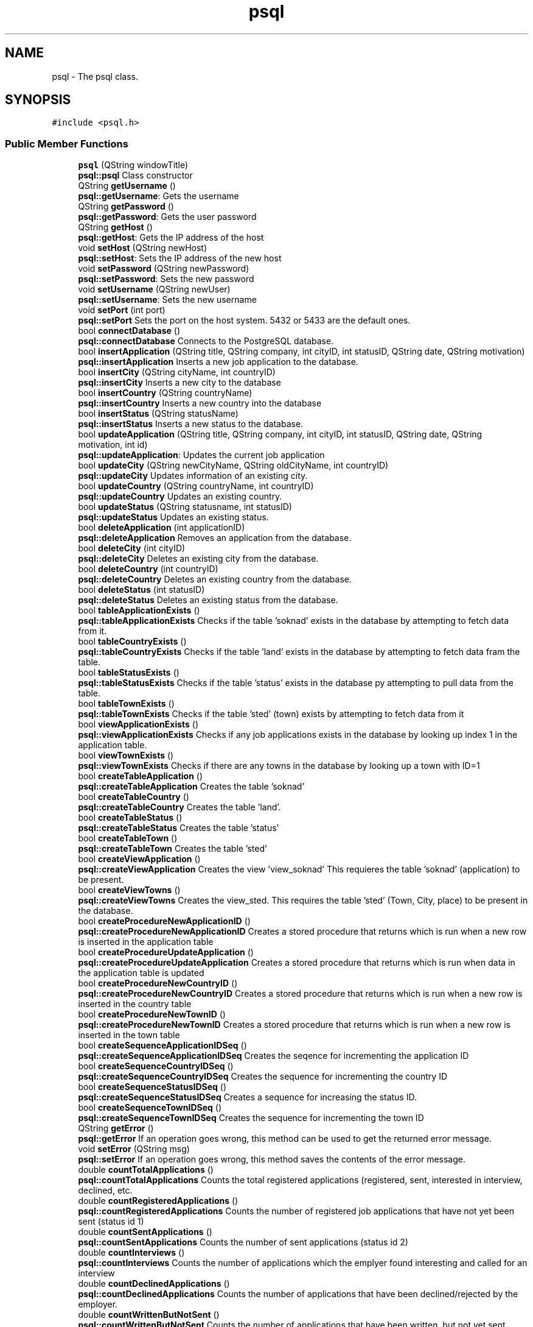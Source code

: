 .TH "psql" 3 "Tue Jun 11 2019" "Jobber" \" -*- nroff -*-
.ad l
.nh
.SH NAME
psql \- The psql class\&.  

.SH SYNOPSIS
.br
.PP
.PP
\fC#include <psql\&.h>\fP
.SS "Public Member Functions"

.in +1c
.ti -1c
.RI "\fBpsql\fP (QString windowTitle)"
.br
.RI "\fBpsql::psql\fP Class constructor "
.ti -1c
.RI "QString \fBgetUsername\fP ()"
.br
.RI "\fBpsql::getUsername\fP: Gets the username "
.ti -1c
.RI "QString \fBgetPassword\fP ()"
.br
.RI "\fBpsql::getPassword\fP: Gets the user password "
.ti -1c
.RI "QString \fBgetHost\fP ()"
.br
.RI "\fBpsql::getHost\fP: Gets the IP address of the host "
.ti -1c
.RI "void \fBsetHost\fP (QString newHost)"
.br
.RI "\fBpsql::setHost\fP: Sets the IP address of the new host "
.ti -1c
.RI "void \fBsetPassword\fP (QString newPassword)"
.br
.RI "\fBpsql::setPassword\fP: Sets the new password "
.ti -1c
.RI "void \fBsetUsername\fP (QString newUser)"
.br
.RI "\fBpsql::setUsername\fP: Sets the new username "
.ti -1c
.RI "void \fBsetPort\fP (int port)"
.br
.RI "\fBpsql::setPort\fP Sets the port on the host system\&. 5432 or 5433 are the default ones\&. "
.ti -1c
.RI "bool \fBconnectDatabase\fP ()"
.br
.RI "\fBpsql::connectDatabase\fP Connects to the PostgreSQL database\&. "
.ti -1c
.RI "bool \fBinsertApplication\fP (QString title, QString company, int cityID, int statusID, QString date, QString motivation)"
.br
.RI "\fBpsql::insertApplication\fP Inserts a new job application to the database\&. "
.ti -1c
.RI "bool \fBinsertCity\fP (QString cityName, int countryID)"
.br
.RI "\fBpsql::insertCity\fP Inserts a new city to the database "
.ti -1c
.RI "bool \fBinsertCountry\fP (QString countryName)"
.br
.RI "\fBpsql::insertCountry\fP Inserts a new country into the database "
.ti -1c
.RI "bool \fBinsertStatus\fP (QString statusName)"
.br
.RI "\fBpsql::insertStatus\fP Inserts a new status to the database\&. "
.ti -1c
.RI "bool \fBupdateApplication\fP (QString title, QString company, int cityID, int statusID, QString date, QString motivation, int id)"
.br
.RI "\fBpsql::updateApplication\fP: Updates the current job application "
.ti -1c
.RI "bool \fBupdateCity\fP (QString newCityName, QString oldCityName, int countryID)"
.br
.RI "\fBpsql::updateCity\fP Updates information of an existing city\&. "
.ti -1c
.RI "bool \fBupdateCountry\fP (QString countryName, int countryID)"
.br
.RI "\fBpsql::updateCountry\fP Updates an existing country\&. "
.ti -1c
.RI "bool \fBupdateStatus\fP (QString statusname, int statusID)"
.br
.RI "\fBpsql::updateStatus\fP Updates an existing status\&. "
.ti -1c
.RI "bool \fBdeleteApplication\fP (int applicationID)"
.br
.RI "\fBpsql::deleteApplication\fP Removes an application from the database\&. "
.ti -1c
.RI "bool \fBdeleteCity\fP (int cityID)"
.br
.RI "\fBpsql::deleteCity\fP Deletes an existing city from the database\&. "
.ti -1c
.RI "bool \fBdeleteCountry\fP (int countryID)"
.br
.RI "\fBpsql::deleteCountry\fP Deletes an existing country from the database\&. "
.ti -1c
.RI "bool \fBdeleteStatus\fP (int statusID)"
.br
.RI "\fBpsql::deleteStatus\fP Deletes an existing status from the database\&. "
.ti -1c
.RI "bool \fBtableApplicationExists\fP ()"
.br
.RI "\fBpsql::tableApplicationExists\fP Checks if the table 'soknad' exists in the database by attempting to fetch data from it\&. "
.ti -1c
.RI "bool \fBtableCountryExists\fP ()"
.br
.RI "\fBpsql::tableCountryExists\fP Checks if the table 'land' exists in the database by attempting to fetch data fram the table\&. "
.ti -1c
.RI "bool \fBtableStatusExists\fP ()"
.br
.RI "\fBpsql::tableStatusExists\fP Checks if the table 'status' exists in the database py attempting to pull data from the table\&. "
.ti -1c
.RI "bool \fBtableTownExists\fP ()"
.br
.RI "\fBpsql::tableTownExists\fP Checks if the table 'sted' (town) exists by attempting to fetch data from it "
.ti -1c
.RI "bool \fBviewApplicationExists\fP ()"
.br
.RI "\fBpsql::viewApplicationExists\fP Checks if any job applications exists in the database by looking up index 1 in the application table\&. "
.ti -1c
.RI "bool \fBviewTownExists\fP ()"
.br
.RI "\fBpsql::viewTownExists\fP Checks if there are any towns in the database by looking up a town with ID=1 "
.ti -1c
.RI "bool \fBcreateTableApplication\fP ()"
.br
.RI "\fBpsql::createTableApplication\fP Creates the table 'soknad' "
.ti -1c
.RI "bool \fBcreateTableCountry\fP ()"
.br
.RI "\fBpsql::createTableCountry\fP Creates the table 'land'\&. "
.ti -1c
.RI "bool \fBcreateTableStatus\fP ()"
.br
.RI "\fBpsql::createTableStatus\fP Creates the table 'status' "
.ti -1c
.RI "bool \fBcreateTableTown\fP ()"
.br
.RI "\fBpsql::createTableTown\fP Creates the table 'sted' "
.ti -1c
.RI "bool \fBcreateViewApplication\fP ()"
.br
.RI "\fBpsql::createViewApplication\fP Creates the view 'view_soknad' This requieres the table 'soknad' (application) to be present\&. "
.ti -1c
.RI "bool \fBcreateViewTowns\fP ()"
.br
.RI "\fBpsql::createViewTowns\fP Creates the view_sted\&. This requires the table 'sted' (Town, City, place) to be present in the database\&. "
.ti -1c
.RI "bool \fBcreateProcedureNewApplicationID\fP ()"
.br
.RI "\fBpsql::createProcedureNewApplicationID\fP Creates a stored procedure that returns which is run when a new row is inserted in the application table "
.ti -1c
.RI "bool \fBcreateProcedureUpdateApplication\fP ()"
.br
.RI "\fBpsql::createProcedureUpdateApplication\fP Creates a stored procedure that returns which is run when data in the application table is updated "
.ti -1c
.RI "bool \fBcreateProcedureNewCountryID\fP ()"
.br
.RI "\fBpsql::createProcedureNewCountryID\fP Creates a stored procedure that returns which is run when a new row is inserted in the country table "
.ti -1c
.RI "bool \fBcreateProcedureNewTownID\fP ()"
.br
.RI "\fBpsql::createProcedureNewTownID\fP Creates a stored procedure that returns which is run when a new row is inserted in the town table "
.ti -1c
.RI "bool \fBcreateSequenceApplicationIDSeq\fP ()"
.br
.RI "\fBpsql::createSequenceApplicationIDSeq\fP Creates the seqence for incrementing the application ID "
.ti -1c
.RI "bool \fBcreateSequenceCountryIDSeq\fP ()"
.br
.RI "\fBpsql::createSequenceCountryIDSeq\fP Creates the sequence for incrementing the country ID "
.ti -1c
.RI "bool \fBcreateSequenceStatusIDSeq\fP ()"
.br
.RI "\fBpsql::createSequenceStatusIDSeq\fP Creates a sequence for increasing the status ID\&. "
.ti -1c
.RI "bool \fBcreateSequenceTownIDSeq\fP ()"
.br
.RI "\fBpsql::createSequenceTownIDSeq\fP Creates the sequence for incrementing the town ID "
.ti -1c
.RI "QString \fBgetError\fP ()"
.br
.RI "\fBpsql::getError\fP If an operation goes wrong, this method can be used to get the returned error message\&. "
.ti -1c
.RI "void \fBsetError\fP (QString msg)"
.br
.RI "\fBpsql::setError\fP If an operation goes wrong, this method saves the contents of the error message\&. "
.ti -1c
.RI "double \fBcountTotalApplications\fP ()"
.br
.RI "\fBpsql::countTotalApplications\fP Counts the total registered applications (registered, sent, interested in interview, declined, etc\&. "
.ti -1c
.RI "double \fBcountRegisteredApplications\fP ()"
.br
.RI "\fBpsql::countRegisteredApplications\fP Counts the number of registered job applications that have not yet been sent (status id 1) "
.ti -1c
.RI "double \fBcountSentApplications\fP ()"
.br
.RI "\fBpsql::countSentApplications\fP Counts the number of sent applications (status id 2) "
.ti -1c
.RI "double \fBcountInterviews\fP ()"
.br
.RI "\fBpsql::countInterviews\fP Counts the number of applications which the emplyer found interesting and called for an interview "
.ti -1c
.RI "double \fBcountDeclinedApplications\fP ()"
.br
.RI "\fBpsql::countDeclinedApplications\fP Counts the number of applications that have been declined/rejected by the employer\&. "
.ti -1c
.RI "double \fBcountWrittenButNotSent\fP ()"
.br
.RI "\fBpsql::countWrittenButNotSent\fP Counts the number of applications that have been written, but not yet sent\&. "
.ti -1c
.RI "double \fBcountDeclinedAfterInterview\fP ()"
.br
.RI "\fBpsql::countDeclinedAfterInterview\fP Counts the number of applications that has lead to an interview and then got rejected\&. "
.ti -1c
.RI "double \fBcountAccepted\fP ()"
.br
.RI "\fBpsql::countAccepted\fP Counts the number of applications that have been accepted and has lead to an employment\&. "
.ti -1c
.RI "int \fBgetCityID\fP (int applicationID)"
.br
.RI "\fBpsql::getCityID\fP Gets the city ID of the application based on the application ID prvoided by the user\&. "
.ti -1c
.RI "int \fBgetCityID\fP (string name)"
.br
.RI "\fBpsql::getCityID\fP Gets the ID of a city based on its name "
.ti -1c
.RI "int \fBgetCountryID\fP (int cityID)"
.br
.RI "\fBpsql::getCountryID\fP Get the country ID of table sted based on given stedid\&. "
.ti -1c
.RI "int \fBgetCountryID\fP (string name)"
.br
.RI "\fBpsql::getCountryID\fP Gets the ID of a given country "
.ti -1c
.RI "int \fBgetStatusID\fP (int applicationID)"
.br
.RI "\fBpsql::getStatusID\fP Returns the status ID of the application based on the application ID provided by the user\&. "
.ti -1c
.RI "int \fBgetStatusID\fP (string name)"
.br
.RI "\fBpsql::getStatusID\fP Gets the status ID based on the status name "
.ti -1c
.RI "QList< QString > \fBfillList\fP (const char *sqlSporring)"
.br
.RI "\fBpsql::fillList\fP 'Fills' a QList with integers based on the results of an SQL query\&. "
.ti -1c
.RI "QList< int > \fBgetSpecificApplicationIDs\fP (string jobTitle, string companyName, string cityName, string status, string deadline, string motivation)"
.br
.RI "\fBpsql::getSpecificApplicationIDs\fP Builds a list of application IDs based on search criteria\&. "
.ti -1c
.RI "QList< QString > \fBgetSpecificJobNames\fP (string jobTitle, string companyName, string cityName, string status, string deadline, string motivation)"
.br
.RI "\fBpsql::getSpecificJobNames\fP Builds list of job titles based on search criteria\&. "
.ti -1c
.RI "QList< QString > \fBgetSpecificCompanyNames\fP (string jobTitle, string companyName, string cityName, string status, string deadline, string motivation)"
.br
.RI "\fBpsql::getSpecificCompanyNames\fP Builds a list with name of job company/companies based on search criteria\&. "
.ti -1c
.RI "QList< QString > \fBgetSpecificCityNames\fP (string jobTitle, string companyName, string cityName, string status, string deadline, string motivation)"
.br
.RI "\fBpsql::getSpecificCityNames\fP Builds a list of city names in one or more applications based on search criteria\&. "
.ti -1c
.RI "QList< QString > \fBgetSpecificStatuses\fP (string jobTitle, string companyName, string cityName, string status, string deadline, string motivation)"
.br
.RI "\fBpsql::getSpecificStatuses\fP Builds a list of statuses based on the search criteria\&. "
.ti -1c
.RI "QList< QString > \fBgetSpecificDeadlines\fP (string jobTitle, string companyName, string cityName, string status, string deadline, string motivation)"
.br
.RI "\fBpsql::getSpecificDeadlines\fP Builds a list of application deadlines based on search criteria "
.ti -1c
.RI "QList< QString > \fBgetSpecificMotivations\fP (string jobTitle, string companyName, string cityName, string status, string deadline, string motivation)"
.br
.RI "\fBpsql::getSpecificMotivations\fP Builds a list of motivations based on search criteria\&. "
.ti -1c
.RI "QList< QString > \fBgetCityNames\fP ()"
.br
.RI "\fBpsql::getCityNames\fP Builds a list of strings that cointain name of all cities in the database\&. "
.ti -1c
.RI "QList< QString > \fBgetStatuses\fP ()"
.br
.RI "\fBpsql::getStatuses\fP Builds a list of all statuses registered in the database\&. "
.ti -1c
.RI "QString \fBgetCityName\fP (int cityNumber)"
.br
.RI "\fBpsql::getCityName\fP Gets the name of the city based on the city number\&. "
.ti -1c
.RI "QString \fBgetCompany\fP (int applicationID)"
.br
.RI "\fBpsql::getCompany\fP Gets the company name based on the application ID provided by the user\&. "
.ti -1c
.RI "QString \fBgetCountryName\fP (int countryID)"
.br
.RI "\fBpsql::getCountryName\fP Gets the name of a country based on its ID\&. "
.ti -1c
.RI "QString \fBgetDate\fP (int applicationID)"
.br
.RI "\fBpsql::getDate\fP Gets the application deadline based on the application ID provided by the user\&. "
.ti -1c
.RI "QString \fBgetStatusName\fP (int s)"
.br
.RI "\fBpsql::getStatusName\fP Returns the current status name "
.ti -1c
.RI "QString \fBgetTitle\fP (int applicationID)"
.br
.RI "\fBpsql::getTitle\fP Returns the application title based on the ID provided by the user "
.ti -1c
.RI "QString \fBgetMotivation\fP (int applicationID)"
.br
.RI "\fBpsql::getMotivation\fP The the motivation for the job application based on the application ID\&. "
.in -1c
.SH "Detailed Description"
.PP 
The psql class\&. 
.SH "Constructor & Destructor Documentation"
.PP 
.SS "psql::psql (QString windowTitle)"

.PP
\fBpsql::psql\fP Class constructor 
.PP
\fBParameters:\fP
.RS 4
\fIwindowTitle\fP The title of the window to be used in message boxes\&. 
.RE
.PP

.SH "Member Function Documentation"
.PP 
.SS "bool psql::connectDatabase ()"

.PP
\fBpsql::connectDatabase\fP Connects to the PostgreSQL database\&. 
.PP
\fBReturns:\fP
.RS 4
True on successful connection and false on failure\&. 
.RE
.PP

.SS "double psql::countAccepted ()"

.PP
\fBpsql::countAccepted\fP Counts the number of applications that have been accepted and has lead to an employment\&. 
.PP
\fBReturns:\fP
.RS 4
The number of accepted applications\&. 
.RE
.PP

.SS "double psql::countDeclinedAfterInterview ()"

.PP
\fBpsql::countDeclinedAfterInterview\fP Counts the number of applications that has lead to an interview and then got rejected\&. 
.PP
\fBReturns:\fP
.RS 4
The number of applications that have been declined after an interview 
.RE
.PP

.SS "double psql::countDeclinedApplications ()"

.PP
\fBpsql::countDeclinedApplications\fP Counts the number of applications that have been declined/rejected by the employer\&. 
.PP
\fBReturns:\fP
.RS 4
The number of declined/rejected applications 
.RE
.PP

.SS "double psql::countInterviews ()"

.PP
\fBpsql::countInterviews\fP Counts the number of applications which the emplyer found interesting and called for an interview 
.PP
\fBReturns:\fP
.RS 4
The number of applications that 'led' to an interview\&. 
.RE
.PP

.SS "double psql::countRegisteredApplications ()"

.PP
\fBpsql::countRegisteredApplications\fP Counts the number of registered job applications that have not yet been sent (status id 1) 
.PP
\fBReturns:\fP
.RS 4
The number of registered job applications\&. 
.RE
.PP

.SS "double psql::countSentApplications ()"

.PP
\fBpsql::countSentApplications\fP Counts the number of sent applications (status id 2) 
.PP
\fBReturns:\fP
.RS 4
The number of sent applications\&. 
.RE
.PP

.SS "double psql::countTotalApplications ()"

.PP
\fBpsql::countTotalApplications\fP Counts the total registered applications (registered, sent, interested in interview, declined, etc\&. 
.PP
\fBReturns:\fP
.RS 4
The total number of job applications in the database\&. 
.RE
.PP

.SS "double psql::countWrittenButNotSent ()"

.PP
\fBpsql::countWrittenButNotSent\fP Counts the number of applications that have been written, but not yet sent\&. 
.PP
\fBReturns:\fP
.RS 4
The number of applications that have been written, but not yet sent\&. 
.RE
.PP

.SS "bool psql::createProcedureNewApplicationID ()"

.PP
\fBpsql::createProcedureNewApplicationID\fP Creates a stored procedure that returns which is run when a new row is inserted in the application table 
.PP
\fBReturns:\fP
.RS 4
True on success and false otherwise 
.RE
.PP

.SS "bool psql::createProcedureNewCountryID ()"

.PP
\fBpsql::createProcedureNewCountryID\fP Creates a stored procedure that returns which is run when a new row is inserted in the country table 
.PP
\fBReturns:\fP
.RS 4
True on success and false on failure 
.RE
.PP

.SS "bool psql::createProcedureNewTownID ()"

.PP
\fBpsql::createProcedureNewTownID\fP Creates a stored procedure that returns which is run when a new row is inserted in the town table 
.PP
\fBReturns:\fP
.RS 4
True on success and false on failure 
.RE
.PP

.SS "bool psql::createProcedureUpdateApplication ()"

.PP
\fBpsql::createProcedureUpdateApplication\fP Creates a stored procedure that returns which is run when data in the application table is updated 
.PP
\fBReturns:\fP
.RS 4
True if the creation succeeds and false on failure 
.RE
.PP

.SS "bool psql::createSequenceApplicationIDSeq ()"

.PP
\fBpsql::createSequenceApplicationIDSeq\fP Creates the seqence for incrementing the application ID 
.PP
\fBReturns:\fP
.RS 4
True on success and false on failure 
.RE
.PP

.SS "bool psql::createSequenceCountryIDSeq ()"

.PP
\fBpsql::createSequenceCountryIDSeq\fP Creates the sequence for incrementing the country ID 
.PP
\fBReturns:\fP
.RS 4
True on success and false on failure 
.RE
.PP

.SS "bool psql::createSequenceStatusIDSeq ()"

.PP
\fBpsql::createSequenceStatusIDSeq\fP Creates a sequence for increasing the status ID\&. 
.PP
\fBReturns:\fP
.RS 4
True on success and false on failure 
.RE
.PP

.SS "bool psql::createSequenceTownIDSeq ()"

.PP
\fBpsql::createSequenceTownIDSeq\fP Creates the sequence for incrementing the town ID 
.PP
\fBReturns:\fP
.RS 4
True on success and false on failure 
.RE
.PP

.SS "bool psql::createTableApplication ()"

.PP
\fBpsql::createTableApplication\fP Creates the table 'soknad' 
.PP
\fBReturns:\fP
.RS 4
True on success and false on failure 
.RE
.PP

.SS "bool psql::createTableCountry ()"

.PP
\fBpsql::createTableCountry\fP Creates the table 'land'\&. 
.PP
\fBReturns:\fP
.RS 4
True on success and false on failure 
.RE
.PP

.SS "bool psql::createTableStatus ()"

.PP
\fBpsql::createTableStatus\fP Creates the table 'status' 
.PP
\fBReturns:\fP
.RS 4
True on success and false on failure 
.RE
.PP

.SS "bool psql::createTableTown ()"

.PP
\fBpsql::createTableTown\fP Creates the table 'sted' 
.PP
\fBReturns:\fP
.RS 4
True on success and false on failure 
.RE
.PP

.SS "bool psql::createViewApplication ()"

.PP
\fBpsql::createViewApplication\fP Creates the view 'view_soknad' This requieres the table 'soknad' (application) to be present\&. 
.PP
\fBReturns:\fP
.RS 4
True on success and false on failure 
.RE
.PP

.SS "bool psql::createViewTowns ()"

.PP
\fBpsql::createViewTowns\fP Creates the view_sted\&. This requires the table 'sted' (Town, City, place) to be present in the database\&. 
.PP
\fBReturns:\fP
.RS 4
True on success and false otherwise\&. 
.RE
.PP

.SS "bool psql::deleteApplication (int applicationID)"

.PP
\fBpsql::deleteApplication\fP Removes an application from the database\&. 
.PP
\fBParameters:\fP
.RS 4
\fIapplicationID\fP The ID of the application to be removed\&. 
.RE
.PP
\fBReturns:\fP
.RS 4
True on successful removal and false otherwise\&. 
.RE
.PP

.SS "bool psql::deleteCity (int cityID)"

.PP
\fBpsql::deleteCity\fP Deletes an existing city from the database\&. 
.PP
\fBParameters:\fP
.RS 4
\fIcityID\fP The unique identification number of the city to be removed\&. 
.RE
.PP
\fBReturns:\fP
.RS 4
True on successful removal and false otherwise\&. 
.RE
.PP

.SS "bool psql::deleteCountry (int countryID)"

.PP
\fBpsql::deleteCountry\fP Deletes an existing country from the database\&. 
.PP
\fBParameters:\fP
.RS 4
\fIcountryID\fP The unique number of the country in question\&. 
.RE
.PP
\fBReturns:\fP
.RS 4
True on successful removal and false otherwise\&. 
.RE
.PP

.SS "bool psql::deleteStatus (int statusID)"

.PP
\fBpsql::deleteStatus\fP Deletes an existing status from the database\&. 
.PP
\fBParameters:\fP
.RS 4
\fIstatusID\fP The identification number of the status to be deleted\&. 
.RE
.PP
\fBReturns:\fP
.RS 4
True on successful removal and false otherwise\&. 
.RE
.PP

.SS "QList< QString > psql::fillList (const char * sqlSporring)"

.PP
\fBpsql::fillList\fP 'Fills' a QList with integers based on the results of an SQL query\&. 
.PP
\fBParameters:\fP
.RS 4
\fIsqlSporring\fP The SQL query to be executed\&. 
.RE
.PP
\fBReturns:\fP
.RS 4
A list of ints based on the results of the query in 'sqlSporring' 
.RE
.PP

.SS "int psql::getCityID (int applicationID)"

.PP
\fBpsql::getCityID\fP Gets the city ID of the application based on the application ID prvoided by the user\&. 
.PP
\fBParameters:\fP
.RS 4
\fIapplicationID\fP The application ID 
.RE
.PP
\fBReturns:\fP
.RS 4
The city ID on success and 0 on failure\&. 
.RE
.PP

.SS "int psql::getCityID (string name)"

.PP
\fBpsql::getCityID\fP Gets the ID of a city based on its name 
.PP
\fBParameters:\fP
.RS 4
\fIname\fP The city name 
.RE
.PP
\fBReturns:\fP
.RS 4
The city ID 
.RE
.PP

.SS "QString psql::getCityName (int cityNumber)"

.PP
\fBpsql::getCityName\fP Gets the name of the city based on the city number\&. 
.PP
\fBParameters:\fP
.RS 4
\fIcityNumber\fP the number of the city to be returned\&. 
.RE
.PP
\fBReturns:\fP
.RS 4
The city name on success and 'Error' on failure\&. 
.RE
.PP

.SS "QList< QString > psql::getCityNames ()"

.PP
\fBpsql::getCityNames\fP Builds a list of strings that cointain name of all cities in the database\&. 
.PP
\fBReturns:\fP
.RS 4
On success, return the mentioned list of strings\&. 
.RE
.PP

.SS "QString psql::getCompany (int applicationID)"

.PP
\fBpsql::getCompany\fP Gets the company name based on the application ID provided by the user\&. 
.PP
\fBParameters:\fP
.RS 4
\fIapplicationID\fP The application ID provided by the user\&. 
.RE
.PP
\fBReturns:\fP
.RS 4
the company name on success and 'Error' on failure\&. 
.RE
.PP

.SS "int psql::getCountryID (int cityID)"

.PP
\fBpsql::getCountryID\fP Get the country ID of table sted based on given stedid\&. 
.PP
\fBParameters:\fP
.RS 4
\fIcityID\fP The ID of the city in question\&. 
.RE
.PP
\fBReturns:\fP
.RS 4
The country ID of the city in question\&. 
.RE
.PP

.SS "int psql::getCountryID (string name)"

.PP
\fBpsql::getCountryID\fP Gets the ID of a given country 
.PP
\fBParameters:\fP
.RS 4
\fIname\fP The name of the country in question 
.RE
.PP
\fBReturns:\fP
.RS 4
The country ID 
.RE
.PP

.SS "QString psql::getCountryName (int countryID)"

.PP
\fBpsql::getCountryName\fP Gets the name of a country based on its ID\&. 
.PP
\fBParameters:\fP
.RS 4
\fIcountryID\fP The ID of the country in question\&. 
.RE
.PP
\fBReturns:\fP
.RS 4
On success, return the name of the country\&. 
.RE
.PP

.SS "QString psql::getDate (int applicationID)"

.PP
\fBpsql::getDate\fP Gets the application deadline based on the application ID provided by the user\&. 
.PP
\fBParameters:\fP
.RS 4
\fIapplicationID\fP The application ID\&. 
.RE
.PP
\fBReturns:\fP
.RS 4
the application ID on success and 0 on failure\&. 
.RE
.PP

.SS "QString psql::getError ()"

.PP
\fBpsql::getError\fP If an operation goes wrong, this method can be used to get the returned error message\&. 
.PP
\fBReturns:\fP
.RS 4
The error message\&. 
.RE
.PP

.SS "QString psql::getHost ()"

.PP
\fBpsql::getHost\fP: Gets the IP address of the host 
.PP
\fBReturns:\fP
.RS 4
The host's IP address 
.RE
.PP

.SS "QString psql::getMotivation (int applicationID)"

.PP
\fBpsql::getMotivation\fP The the motivation for the job application based on the application ID\&. 
.PP
\fBParameters:\fP
.RS 4
\fIapplicationID\fP The ID of the application in question 
.RE
.PP
\fBReturns:\fP
.RS 4
A string explaing what motivated the user to apply for this job\&. 
.RE
.PP

.SS "QString psql::getPassword ()"

.PP
\fBpsql::getPassword\fP: Gets the user password 
.PP
\fBReturns:\fP
.RS 4
The user's password 
.RE
.PP

.SS "QList< int > psql::getSpecificApplicationIDs (string jobTitle, string companyName, string cityName, string status, string deadline, string motivation)"

.PP
\fBpsql::getSpecificApplicationIDs\fP Builds a list of application IDs based on search criteria\&. 
.PP
\fBParameters:\fP
.RS 4
\fIjobTitle\fP The job title to be included in the search 
.br
\fIcompanyName\fP The name of the company to be included 
.br
\fIcityName\fP The name of the city where the job is located\&. 
.br
\fIstatus\fP The status of the application(s) in question\&. 
.br
\fIdeadline\fP The deadline of the application(s) in question\&. 
.br
\fImotivation\fP An optional text containing the reasons and motivation why the user applied for this job 
.RE
.PP
\fBReturns:\fP
.RS 4
A list of integers containing the application ID(s)\&. 
.RE
.PP

.SS "QList< QString > psql::getSpecificCityNames (string jobTitle, string companyName, string cityName, string status, string deadline, string motivation)"

.PP
\fBpsql::getSpecificCityNames\fP Builds a list of city names in one or more applications based on search criteria\&. 
.PP
\fBParameters:\fP
.RS 4
\fIjobTitle\fP The job title to be included in the search 
.br
\fIcompanyName\fP The name of the company to be included 
.br
\fIcityName\fP The name of the city where the job is located\&. 
.br
\fIstatus\fP The status of the application(s) in question\&. 
.br
\fIdeadline\fP The deadline of the application(s) in question\&. 
.br
\fImotivation\fP An optional text containing the reasons and motivation why the user applied for this job 
.RE
.PP
\fBReturns:\fP
.RS 4
A list of strings containing the city name(s) that matched the search\&. 
.RE
.PP

.SS "QList< QString > psql::getSpecificCompanyNames (string jobTitle, string companyName, string cityName, string status, string deadline, string motivation)"

.PP
\fBpsql::getSpecificCompanyNames\fP Builds a list with name of job company/companies based on search criteria\&. 
.PP
\fBParameters:\fP
.RS 4
\fIjobTitle\fP The job title to be included in the search 
.br
\fIcompanyName\fP The name of the company to be included 
.br
\fIcityName\fP The name of the city where the job is located\&. 
.br
\fIstatus\fP The status of the application(s) in question\&. 
.br
\fIdeadline\fP The deadline of the application(s) in question\&. 
.br
\fImotivation\fP An optional text containing the reasons and motivation why the user applied for this job 
.RE
.PP
\fBReturns:\fP
.RS 4
A list of strings containing the job companies that matched the search\&. 
.RE
.PP

.SS "QList< QString > psql::getSpecificDeadlines (string jobTitle, string companyName, string cityName, string status, string deadline, string motivation)"

.PP
\fBpsql::getSpecificDeadlines\fP Builds a list of application deadlines based on search criteria 
.PP
\fBParameters:\fP
.RS 4
\fIjobTitle\fP The job title to be included in the search 
.br
\fIcompanyName\fP The name of the company to be included 
.br
\fIcityName\fP The name of the city where the job is located\&. 
.br
\fIstatus\fP The status of the application(s) in question\&. 
.br
\fIdeadline\fP The deadline of the application(s) in question\&. 
.br
\fImotivation\fP An optional text containing the reasons and motivation why the user applied for this job 
.RE
.PP
\fBReturns:\fP
.RS 4
A list of strings containing the application deadlines that matched the search\&. 
.RE
.PP

.SS "QList< QString > psql::getSpecificJobNames (string jobTitle, string companyName, string cityName, string status, string deadline, string motivation)"

.PP
\fBpsql::getSpecificJobNames\fP Builds list of job titles based on search criteria\&. 
.PP
\fBParameters:\fP
.RS 4
\fIjobTitle\fP The job title to be included in the search 
.br
\fIcompanyName\fP The name of the company to be included 
.br
\fIcityName\fP The name of the city where the job is located\&. 
.br
\fIstatus\fP The status of the application(s) in question\&. 
.br
\fIdeadline\fP The deadline of the application(s) in question\&. 
.br
\fImotivation\fP An optional text containing the reasons and motivation why the user applied for this job 
.RE
.PP
\fBReturns:\fP
.RS 4
A list of strings containing the job names that matched the search\&. 
.RE
.PP

.SS "QList< QString > psql::getSpecificMotivations (string jobTitle, string companyName, string cityName, string status, string deadline, string motivation)"

.PP
\fBpsql::getSpecificMotivations\fP Builds a list of motivations based on search criteria\&. 
.PP
\fBParameters:\fP
.RS 4
\fIjobTitle\fP The job title to be included in the search 
.br
\fIcompanyName\fP The name of the company to be included 
.br
\fIcityName\fP The name of the city where the job is located\&. 
.br
\fIstatus\fP The status of the application(s) in question\&. 
.br
\fIdeadline\fP The deadline of the application(s) in question\&. 
.br
\fImotivation\fP An optional text containing the reasons and motivation why the user applied for this job 
.RE
.PP
\fBReturns:\fP
.RS 4
A list of strings containing the motivations and reasons for applying for those jobs\&. 
.RE
.PP

.SS "QList< QString > psql::getSpecificStatuses (string jobTitle, string companyName, string cityName, string status, string deadline, string motivation)"

.PP
\fBpsql::getSpecificStatuses\fP Builds a list of statuses based on the search criteria\&. 
.PP
\fBParameters:\fP
.RS 4
\fIjobTitle\fP The job title to be included in the search 
.br
\fIcompanyName\fP The name of the company to be included 
.br
\fIcityName\fP The name of the city where the job is located\&. 
.br
\fIstatus\fP The status of the application(s) in question\&. 
.br
\fIdeadline\fP The deadline of the application(s) in question\&. 
.br
\fImotivation\fP An optional text containing the reasons and motivation why the user applied for this job 
.RE
.PP
\fBReturns:\fP
.RS 4
A list of strings containing the status names that matched the search\&. 
.RE
.PP

.SS "QList< QString > psql::getStatuses ()"

.PP
\fBpsql::getStatuses\fP Builds a list of all statuses registered in the database\&. 
.PP
\fBReturns:\fP
.RS 4
On success, return the mentioned list of strings\&. 
.RE
.PP

.SS "int psql::getStatusID (int applicationID)"

.PP
\fBpsql::getStatusID\fP Returns the status ID of the application based on the application ID provided by the user\&. 
.PP
\fBParameters:\fP
.RS 4
\fIapplicationID\fP The application ID provided by the user\&. 
.RE
.PP
\fBReturns:\fP
.RS 4
the application ID on success and 0 on failure\&. 
.RE
.PP

.SS "int psql::getStatusID (string name)"

.PP
\fBpsql::getStatusID\fP Gets the status ID based on the status name 
.PP
\fBParameters:\fP
.RS 4
\fIname\fP The name of the status 
.RE
.PP
\fBReturns:\fP
.RS 4
The ID of the status in question\&. 
.RE
.PP

.SS "QString psql::getStatusName (int s)"

.PP
\fBpsql::getStatusName\fP Returns the current status name 
.PP
\fBParameters:\fP
.RS 4
\fIs\fP the status ID to be used in an SQL query within the method 
.RE
.PP
\fBReturns:\fP
.RS 4
the status name on success and 'Error' on failure\&. 
.RE
.PP

.SS "QString psql::getTitle (int applicationID)"

.PP
\fBpsql::getTitle\fP Returns the application title based on the ID provided by the user 
.PP
\fBParameters:\fP
.RS 4
\fIapplicationID\fP The application ID to be provided by the user\&. 
.RE
.PP
\fBReturns:\fP
.RS 4
the application title on success and 'Error' on failure\&. 
.RE
.PP

.SS "QString psql::getUsername ()"

.PP
\fBpsql::getUsername\fP: Gets the username 
.PP
\fBReturns:\fP
.RS 4
the username 
.RE
.PP

.SS "bool psql::insertApplication (QString title, QString company, int cityID, int statusID, QString date, QString motivation)"

.PP
\fBpsql::insertApplication\fP Inserts a new job application to the database\&. 
.PP
\fBParameters:\fP
.RS 4
\fItitle\fP The title of the new job\&. 
.br
\fIcompany\fP The employer company 
.br
\fIcityID\fP The ID of the city where the job is located\&. 
.br
\fIstatusID\fP The status of the new job\&. Can be (in Norwegian) 1 (registrert), 2 (sendt), 3 (interessert, mulig intervju), 4 (avvist) 
.br
\fIdate\fP The deadline of the new job application 
.br
\fImotivation\fP The reasons and motivation for applying for this job 
.RE
.PP
\fBReturns:\fP
.RS 4
True on success and false on failure\&. 
.RE
.PP

.SS "bool psql::insertCity (QString cityName, int countryID)"

.PP
\fBpsql::insertCity\fP Inserts a new city to the database 
.PP
\fBParameters:\fP
.RS 4
\fIcityName\fP The name of the new city 
.br
\fIcountryID\fP The ID of the country in which the city is located 
.RE
.PP
\fBReturns:\fP
.RS 4
True if the insertion is successful and false otherwise 
.RE
.PP

.SS "bool psql::insertCountry (QString countryName)"

.PP
\fBpsql::insertCountry\fP Inserts a new country into the database 
.PP
\fBParameters:\fP
.RS 4
\fIcountryName\fP The name of the new country\&. 
.RE
.PP
\fBReturns:\fP
.RS 4
True on success and false on failure\&. 
.RE
.PP

.SS "bool psql::insertStatus (QString statusName)"

.PP
\fBpsql::insertStatus\fP Inserts a new status to the database\&. 
.PP
\fBParameters:\fP
.RS 4
\fIstatusName\fP The new status name 
.RE
.PP
\fBReturns:\fP
.RS 4
True on success and false on failure 
.RE
.PP

.SS "void psql::setError (QString msg)"

.PP
\fBpsql::setError\fP If an operation goes wrong, this method saves the contents of the error message\&. 
.PP
\fBParameters:\fP
.RS 4
\fImsg\fP The error message to be saved\&. 
.RE
.PP

.SS "void psql::setHost (QString newHost)"

.PP
\fBpsql::setHost\fP: Sets the IP address of the new host 
.PP
\fBParameters:\fP
.RS 4
\fInewHost\fP The new IP address 
.RE
.PP

.SS "void psql::setPassword (QString newPassword)"

.PP
\fBpsql::setPassword\fP: Sets the new password 
.PP
\fBParameters:\fP
.RS 4
\fInewPassword\fP The new password 
.RE
.PP

.SS "void psql::setPort (int newPort)"

.PP
\fBpsql::setPort\fP Sets the port on the host system\&. 5432 or 5433 are the default ones\&. 
.PP
\fBParameters:\fP
.RS 4
\fInewPort\fP The port number\&. 
.RE
.PP

.SS "void psql::setUsername (QString newUser)"

.PP
\fBpsql::setUsername\fP: Sets the new username 
.PP
\fBParameters:\fP
.RS 4
\fInewUser\fP The new username 
.RE
.PP

.SS "bool psql::tableApplicationExists ()"

.PP
\fBpsql::tableApplicationExists\fP Checks if the table 'soknad' exists in the database by attempting to fetch data from it\&. 
.PP
\fBReturns:\fP
.RS 4
True if the table exists in the database and false if it does not\&. 
.RE
.PP

.SS "bool psql::tableCountryExists ()"

.PP
\fBpsql::tableCountryExists\fP Checks if the table 'land' exists in the database by attempting to fetch data fram the table\&. 
.PP
\fBReturns:\fP
.RS 4
True if the table exists in the database and false if it does not\&. 
.RE
.PP

.SS "bool psql::tableStatusExists ()"

.PP
\fBpsql::tableStatusExists\fP Checks if the table 'status' exists in the database py attempting to pull data from the table\&. 
.PP
\fBReturns:\fP
.RS 4
True if the table exists and false if it does not\&. 
.RE
.PP

.SS "bool psql::tableTownExists ()"

.PP
\fBpsql::tableTownExists\fP Checks if the table 'sted' (town) exists by attempting to fetch data from it 
.PP
\fBReturns:\fP
.RS 4
True if the table exists and false if it does'nt 
.RE
.PP

.SS "bool psql::updateApplication (QString title, QString company, int cityID, int statusID, QString date, QString motivation, int id)"

.PP
\fBpsql::updateApplication\fP: Updates the current job application 
.PP
\fBParameters:\fP
.RS 4
\fItitle\fP The new title 
.br
\fIcompany\fP The new job company 
.br
\fIcityID\fP The ID of the new city where the job is located 
.br
\fIstatusID\fP The status of the new job 
.br
\fIdate\fP The new job application deadline 
.br
\fImotivation\fP An optional text containing the reasons and motivation why the user applied for this job 
.br
\fIid\fP The job ID to be updated\&. 
.RE
.PP
\fBReturns:\fP
.RS 4
True on success and false otherwise\&. 
.RE
.PP

.SS "bool psql::updateCity (QString oldCityName, QString newCityName, int countryID)"

.PP
\fBpsql::updateCity\fP Updates information of an existing city\&. 
.PP
\fBParameters:\fP
.RS 4
\fIoldCityName\fP The old name of the city to be updated 
.br
\fInewCityName\fP The new name of the city 
.br
\fIcountryID\fP The new country ID, the ID of the country where the city is located\&. 
.RE
.PP
\fBReturns:\fP
.RS 4
.RE
.PP

.SS "bool psql::updateCountry (QString countryName, int countryID)"

.PP
\fBpsql::updateCountry\fP Updates an existing country\&. 
.PP
\fBParameters:\fP
.RS 4
\fIcountryName\fP The new country name\&. 
.br
\fIcountryID\fP The ID of the country to be updated\&. 
.RE
.PP
\fBReturns:\fP
.RS 4
True on success and false on failure\&. 
.RE
.PP

.SS "bool psql::updateStatus (QString statusname, int statusID)"

.PP
\fBpsql::updateStatus\fP Updates an existing status\&. 
.PP
\fBParameters:\fP
.RS 4
\fIstatusname\fP The new status name\&. 
.br
\fIstatusID\fP The ID of the status to be updated\&. 
.RE
.PP
\fBReturns:\fP
.RS 4
True on success and false on failure\&. 
.RE
.PP

.SS "bool psql::viewApplicationExists ()"

.PP
\fBpsql::viewApplicationExists\fP Checks if any job applications exists in the database by looking up index 1 in the application table\&. 
.PP
\fBReturns:\fP
.RS 4
True if the application exists, false otherwise 
.RE
.PP

.SS "bool psql::viewTownExists ()"

.PP
\fBpsql::viewTownExists\fP Checks if there are any towns in the database by looking up a town with ID=1 
.PP
\fBReturns:\fP
.RS 4
True if the town with index 1 is found, false otherwise 
.RE
.PP


.SH "Author"
.PP 
Generated automatically by Doxygen for Jobber from the source code\&.

